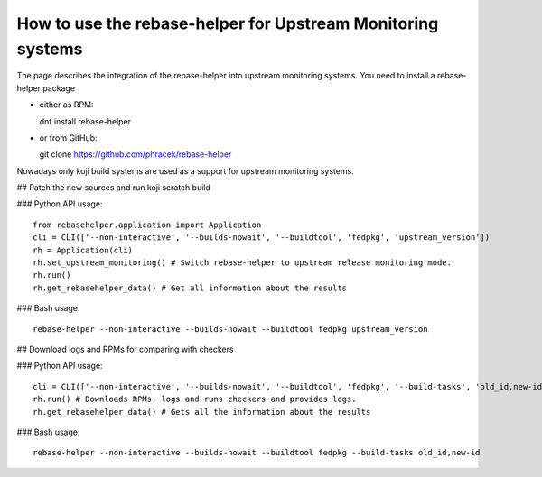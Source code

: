 How to use the rebase-helper for Upstream Monitoring systems
========================================================

The page describes the integration of the rebase-helper into upstream monitoring systems.
You need to install a rebase-helper package

- either as RPM::

  dnf install rebase-helper

- or from GitHub::

  git clone https://github.com/phracek/rebase-helper

Nowadays only koji build systems are used as a support for upstream monitoring systems.


## Patch the new sources and run koji scratch build

### Python API usage::

   from rebasehelper.application import Application
   cli = CLI(['--non-interactive', '--builds-nowait', '--buildtool', 'fedpkg', 'upstream_version'])
   rh = Application(cli)
   rh.set_upstream_monitoring() # Switch rebase-helper to upstream release monitoring mode.
   rh.run()
   rh.get_rebasehelper_data() # Get all information about the results

### Bash usage::

    rebase-helper --non-interactive --builds-nowait --buildtool fedpkg upstream_version

## Download logs and RPMs for comparing with checkers

### Python API usage::

   cli = CLI(['--non-interactive', '--builds-nowait', '--buildtool', 'fedpkg', '--build-tasks', 'old_id,new-id'])
   rh.run() # Downloads RPMs, logs and runs checkers and provides logs.
   rh.get_rebasehelper_data() # Gets all the information about the results

### Bash usage::

   rebase-helper --non-interactive --builds-nowait --buildtool fedpkg --build-tasks old_id,new-id

